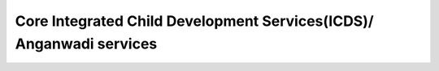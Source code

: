 Core Integrated Child Development Services(ICDS)/ Anganwadi services
=======================================================================

.. raw:: html

	<iframe src='../viz/visualization.html#barchart/nutrition/core_icds_anganwadi_services' width='100%', height='500', frameBorder='0'></iframe>